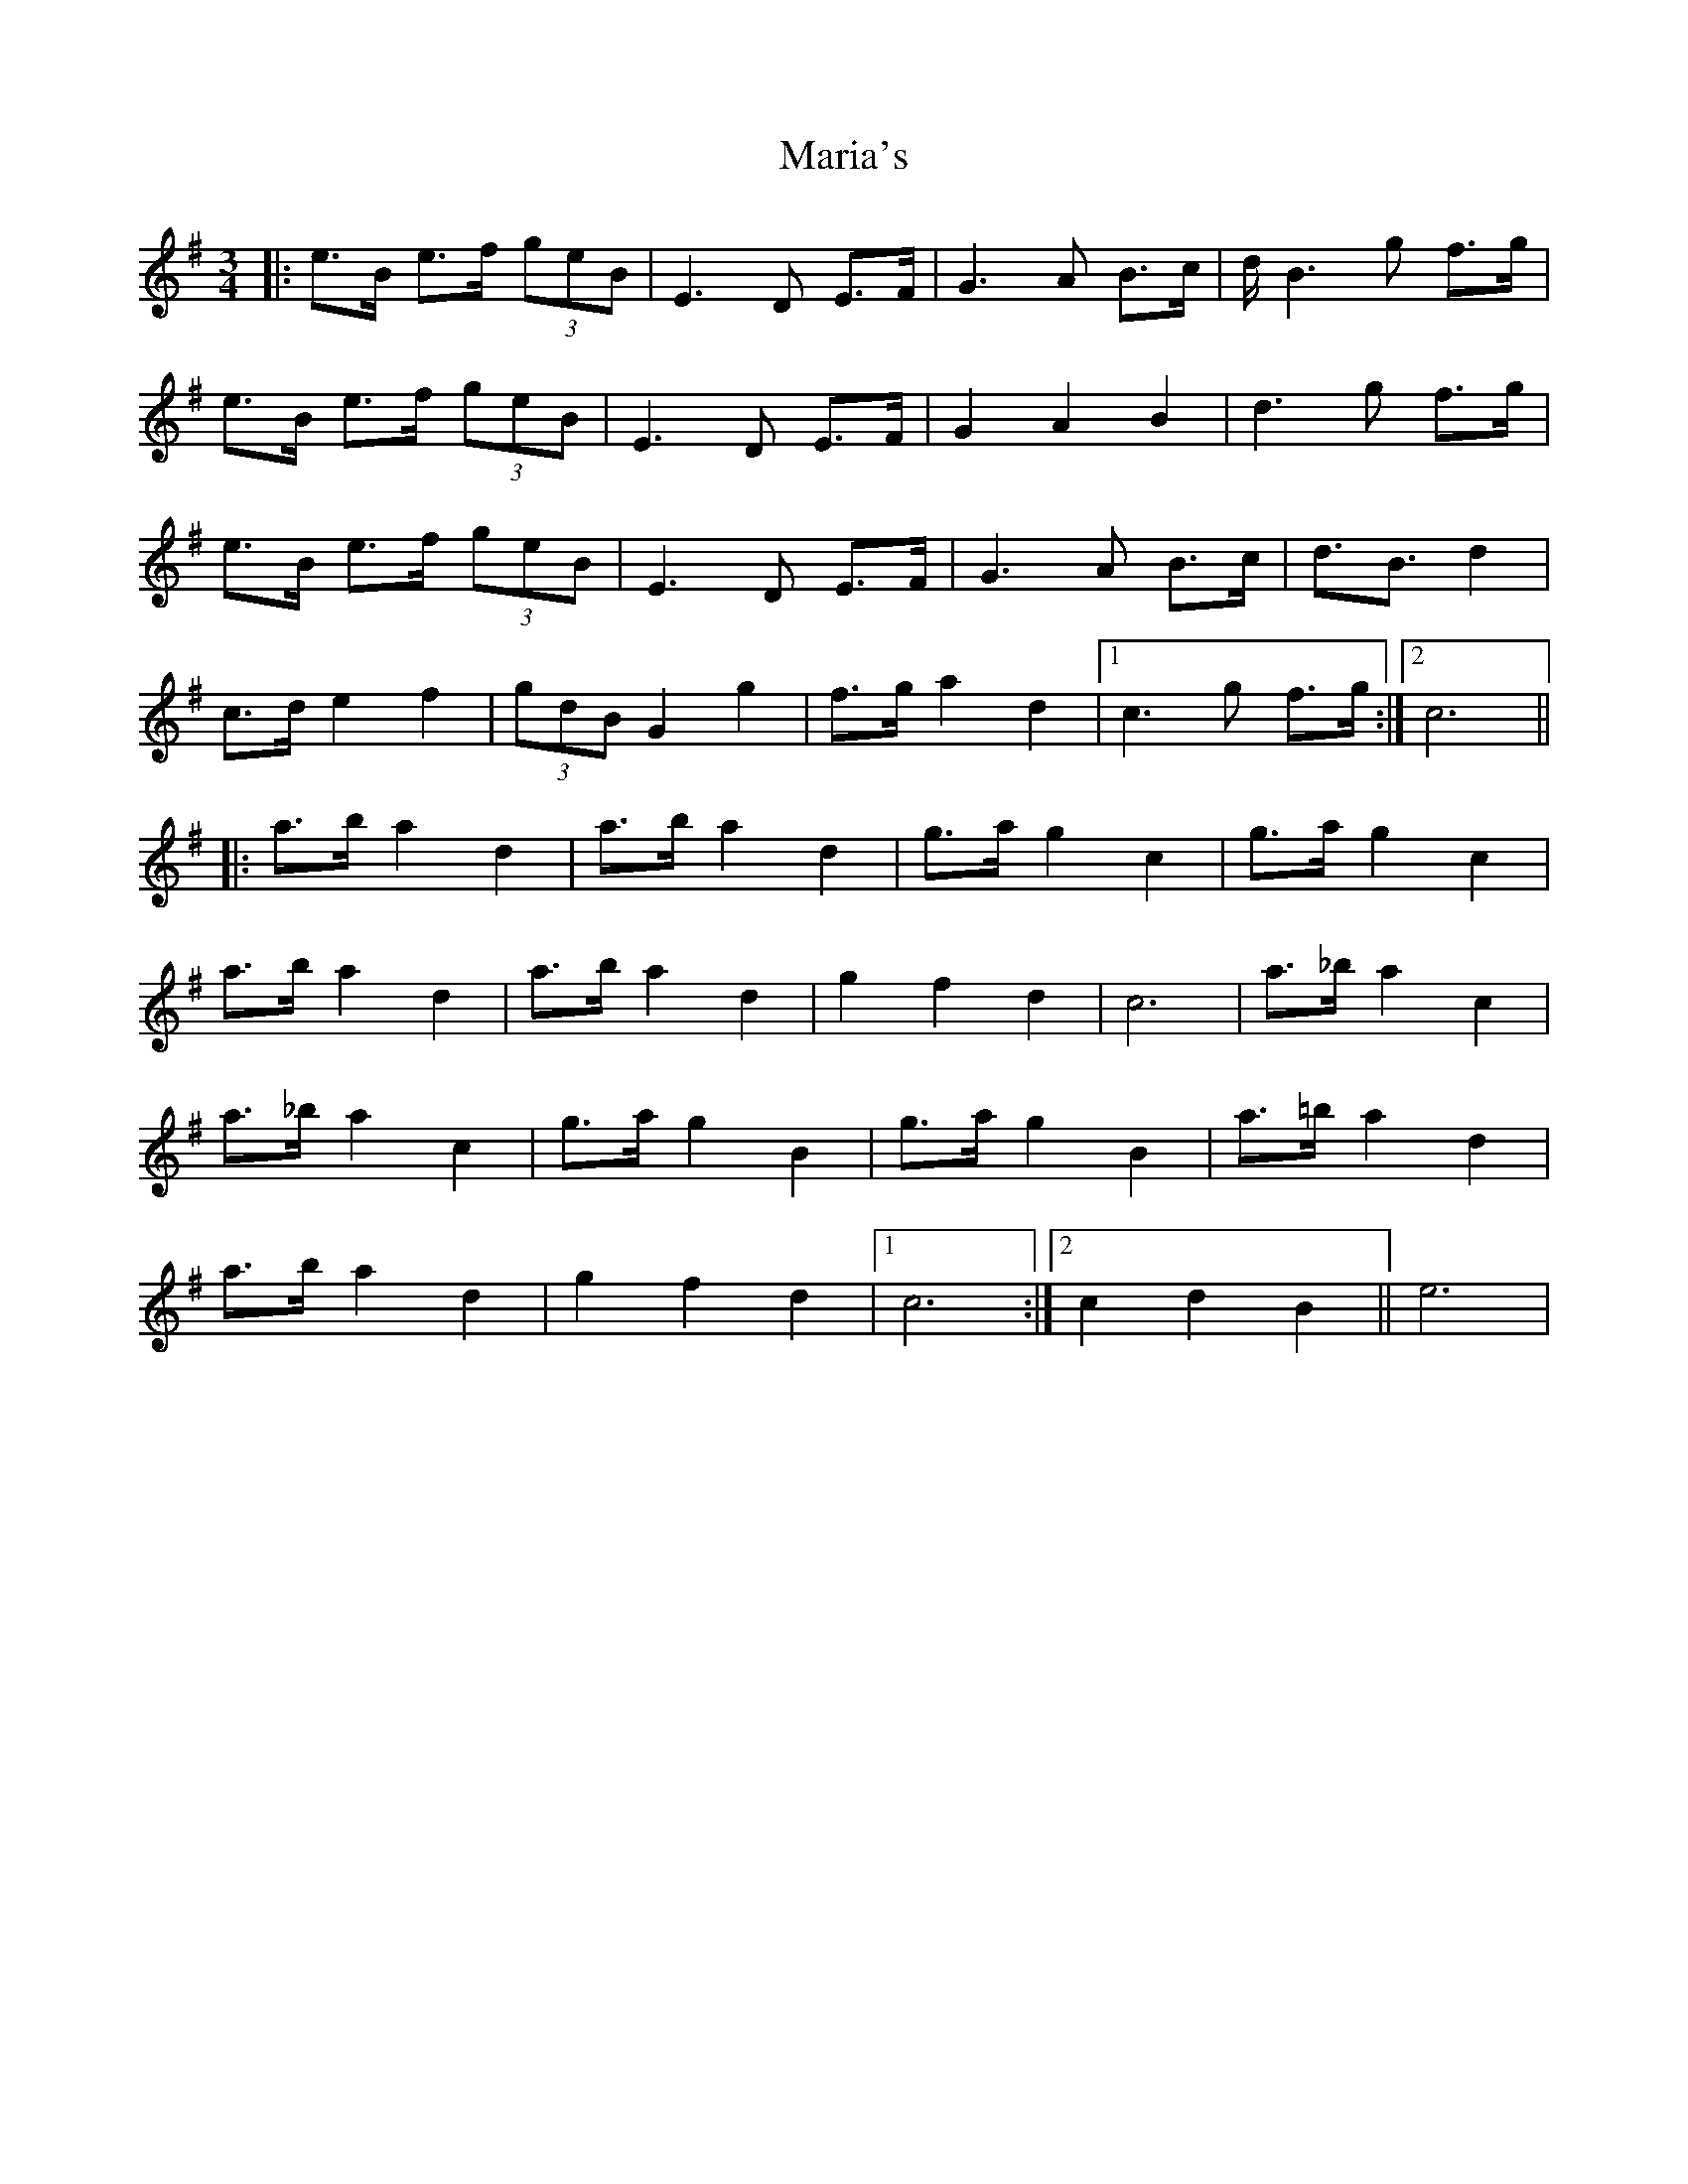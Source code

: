 X: 25526
T: Maria's
R: waltz
M: 3/4
K: Gmajor
|:e>B e>f (3geB|E3 D E>F|G3 A B>c|d<B2 g f>g|
e>B e>f (3geB|E3 D E>F|G2 A2 B2|d3 g f>g|
e>B e>f (3geB|E3 D E>F|G3 A B>c|d>B3 d2|
c>d e2 f2|(3gdB G2 g2|f>g a2 d2|1 c3 g f>g:|2 c6||
|:a>b a2 d2|a>b a2 d2|g>a g2 c2|g>a g2 c2|
a>b a2 d2|a>b a2 d2|g2 f2 d2|c6|a>_b a2 c2|
a>_b a2 c2|g>a g2 B2|g>a g2 B2|a>=b a2 d2|
a>b a2 d2|g2 f2 d2|1 c6:|2 c2 d2 B2||e6|

